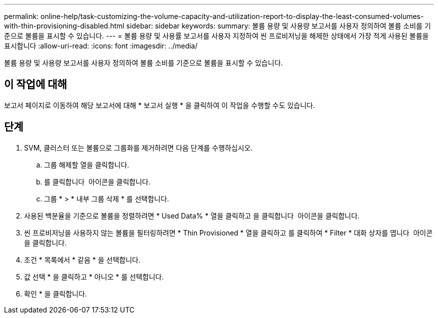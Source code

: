 ---
permalink: online-help/task-customizing-the-volume-capacity-and-utilization-report-to-display-the-least-consumed-volumes-with-thin-provisioning-disabled.html 
sidebar: sidebar 
keywords:  
summary: 볼륨 용량 및 사용량 보고서를 사용자 정의하여 볼륨 소비를 기준으로 볼륨을 표시할 수 있습니다. 
---
= 볼륨 용량 및 사용률 보고서를 사용자 지정하여 씬 프로비저닝을 해제한 상태에서 가장 적게 사용된 볼륨을 표시합니다
:allow-uri-read: 
:icons: font
:imagesdir: ../media/


[role="lead"]
볼륨 용량 및 사용량 보고서를 사용자 정의하여 볼륨 소비를 기준으로 볼륨을 표시할 수 있습니다.



== 이 작업에 대해

보고서 페이지로 이동하여 해당 보고서에 대해 * 보고서 실행 * 을 클릭하여 이 작업을 수행할 수도 있습니다.



== 단계

. SVM, 클러스터 또는 볼륨으로 그룹화를 제거하려면 다음 단계를 수행하십시오.
+
.. 그룹 해제할 열을 클릭합니다.
.. 를 클릭합니다 image:../media/click-to-see-menu.gif[""] 아이콘을 클릭합니다.
.. 그룹 * > * 내부 그룹 삭제 * 를 선택합니다.


. 사용된 백분율을 기준으로 볼륨을 정렬하려면 * Used Data% * 열을 클릭하고 을 클릭합니다 image:../media/sort-asc.gif[""] 아이콘을 클릭합니다.
. 씬 프로비저닝을 사용하지 않는 볼륨을 필터링하려면 * Thin Provisioned * 열을 클릭하고 를 클릭하여 * Filter * 대화 상자를 엽니다 image:../media/click-to-filter.gif[""] 아이콘을 클릭합니다.
. 조건 * 목록에서 * 같음 * 을 선택합니다.
. 값 선택 * 을 클릭하고 * 아니오 * 를 선택합니다.
. 확인 * 을 클릭합니다.

